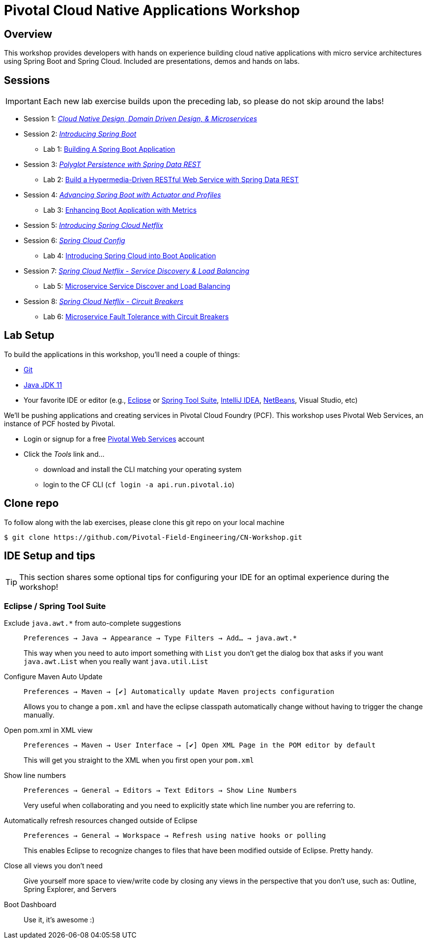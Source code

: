 ifdef::env-github[]
:tip-caption: :bulb:
:note-caption: :information_source:
:important-caption: :heavy_exclamation_mark:
:caution-caption: :fire:
:warning-caption: :warning:
endif::[]
:checkedbox: pass:normal[{startsb}&#10004;{endsb}]

= Pivotal Cloud Native Applications Workshop

== Overview

[.lead]
This workshop provides developers with hands on experience building cloud native applications with micro service architectures using Spring Boot and Spring Cloud.  Included are presentations, demos and hands on labs.

== Sessions

IMPORTANT: Each new lab exercise builds upon the preceding lab, so please do not skip around the labs!

* Session 1: link:presentations/Session_1_CN_Design_DDD.pptx[_Cloud Native Design, Domain Driven Design, & Microservices_]
* Session 2: link:presentations/Session_2_Intro_Boot.pptx[_Introducing Spring Boot_]
** Lab 1: link:labs/lab01/lab01.adoc[Building A Spring Boot Application]
* Session 3: link:presentations/Session_3_Polyglot_Persist.pptx[_Polyglot Persistence with Spring Data REST_]
** Lab 2: link:labs/lab02/lab02.adoc[Build a Hypermedia-Driven RESTful Web Service with Spring Data REST]
* Session 4: link:presentations/Session_4_Advanced_Boot.pptx[_Advancing Spring Boot with Actuator and Profiles_]
** Lab 3: link:labs/lab03/lab03.adoc[Enhancing Boot Application with Metrics]
* Session 5: link:presentations/Session_5_Intro_SC.pptx[_Introducing Spring Cloud Netflix_]
* Session 6: link:presentations/Session_6_SC_Config.pptx[_Spring Cloud Config_]
** Lab 4: link:labs/lab04/lab04.adoc[Introducing Spring Cloud into Boot Application]
* Session 7: link:presentations/Session_7_SC_Discovery_LB.pptx[_Spring Cloud Netflix - Service Discovery & Load Balancing_]
** Lab 5: link:labs/lab05/lab05.adoc[Microservice Service Discover and Load Balancing]
* Session 8: link:presentations/Session_8_Circuit_Breaker.pptx[_Spring Cloud Netflix - Circuit Breakers_]
** Lab 6: link:labs/lab06/lab06.adoc[Microservice Fault Tolerance with Circuit Breakers]

== Lab Setup

To build the applications in this workshop, you'll need a couple of things:

* https://help.github.com/articles/set-up-git/#setting-up-git[Git]
* https://adoptopenjdk.net/[Java JDK 11]
* Your favorite IDE or editor (e.g., http://www.eclipse.org[Eclipse] or https://spring.io/tools[Spring Tool Suite], https://www.jetbrains.com/idea[IntelliJ IDEA], https://netbeans.org[NetBeans], Visual Studio, etc)

We'll be pushing applications and creating services in Pivotal Cloud Foundry (PCF). This workshop uses Pivotal Web Services, an instance of PCF hosted by Pivotal.

* Login or signup for a free http://run.pivotal.io[Pivotal Web Services] account
* Click the _Tools_ link and...
** download and install the CLI matching your operating system
** login to the CF CLI (`cf login -a api.run.pivotal.io`)

== Clone repo

To follow along with the lab exercises, please clone this git repo on your local machine

[source,bash]
----
$ git clone https://github.com/Pivotal-Field-Engineering/CN-Workshop.git
----

== IDE Setup and tips

TIP: This section shares some optional tips for configuring your IDE for an optimal experience during the workshop!

=== Eclipse / Spring Tool Suite

Exclude `java.awt.*` from auto-complete suggestions::
`Preferences -> Java -> Appearance -> Type Filters -> Add... -> java.awt.*`
+
This way when you need to auto import something with `List` you don’t get the dialog box that asks if you want `java.awt.List` when you really want `java.util.List`

Configure Maven Auto Update::
`Preferences -> Maven -> {checkedbox} Automatically update Maven projects configuration`
+
Allows you to change a `pom.xml` and have the eclipse classpath automatically change without having to trigger the change manually.

Open pom.xml in XML view::
`Preferences -> Maven -> User Interface -> {checkedbox} Open XML Page in the POM editor by default`
+
This will get you straight to the XML when you first open your `pom.xml`

Show line numbers::
`Preferences -> General -> Editors -> Text Editors -> Show Line Numbers`
+
Very useful when collaborating and you need to explicitly state which line number you are referring to.

Automatically refresh resources changed outside of Eclipse::
`Preferences -> General -> Workspace -> Refresh using native hooks or polling`
+
This enables Eclipse to recognize changes to files that have been modified outside of Eclipse. Pretty handy.


Close all views you don’t need::
Give yourself more space to view/write code by closing any views in the perspective that you don’t use, such as: Outline, Spring Explorer, and Servers

Boot Dashboard::
Use it, it’s awesome :)
